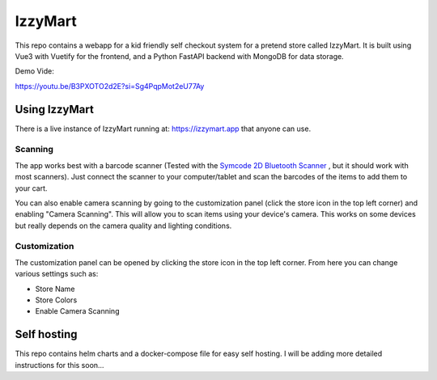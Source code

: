 IzzyMart 
========

This repo contains a webapp for a kid friendly self checkout system for a pretend store called IzzyMart. It is built using Vue3 with Vuetify for the frontend, and a Python FastAPI backend with MongoDB for data storage.

Demo Vide: 

.. image:: doc/screenshot.png

https://youtu.be/B3PXOTO2d2E?si=Sg4PqpMot2eU77Ay


Using IzzyMart
--------------

There is a live instance of IzzyMart running at: https://izzymart.app that anyone can use. 

Scanning 
~~~~~~~~

The app works best with a barcode scanner (Tested with the `Symcode 2D Bluetooth Scanner <https://www.amazon.com/dp/B01M264K5L>`_ , but it should work with most scanners). Just connect the scanner to your computer/tablet and scan the barcodes of the items to add them to your cart.

You can also enable camera scanning by going to the customization panel (click the store icon in the top left corner) and enabling "Camera Scanning". This will allow you to scan items using your device's camera. This works on some devices but really depends on the camera quality and lighting conditions.


Customization 
~~~~~~~~~~~~~

The customization panel can be opened by clicking the store icon in the top left corner. From here you can change various settings such as:

- Store Name
- Store Colors
- Enable Camera Scanning


Self hosting 
------------

This repo contains helm charts and a docker-compose file for easy self hosting. I will be adding more detailed instructions for this soon... 

